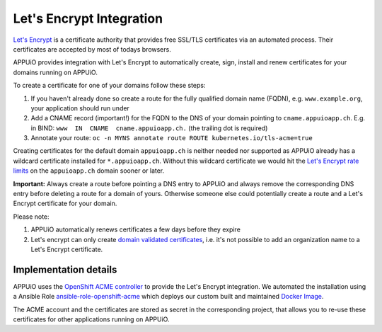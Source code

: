 Let's Encrypt Integration
=========================

`Let's Encrypt <https://letsencrypt.org/>`__ is a certificate authority that 
provides free SSL/TLS certificates via an automated process.
Their certificates are accepted by most of todays browsers.

APPUiO provides integration with Let's Encrypt to automatically create, sign, 
install and renew certificates for your domains running on APPUiO.

To create a certificate for one of your domains follow these steps:

#. If you haven't already done so create a route for the fully qualified domain 
   name (FQDN), e.g. ``www.example.org``, your application should run under
#. Add a CNAME record (important!) for the FQDN to the DNS of your domain
   pointing to ``cname.appuioapp.ch``. 
   E.g. in BIND: ``www  IN  CNAME  cname.appuioapp.ch.`` (the trailing dot 
   is required)
#. Annotate your route:
   ``oc -n MYNS annotate route ROUTE kubernetes.io/tls-acme=true``

Creating certificates for the default domain ``appuioapp.ch`` is neither needed
nor supported as APPUiO already has a wildcard certificate installed for
``*.appuioapp.ch``.
Without this wildcard certificate we would hit the
`Let's Encrypt rate limits <https://letsencrypt.org/docs/rate-limits/>`__ on the
``appuioapp.ch`` domain sooner or later.

**Important:** Always create a route before pointing a DNS entry to APPUiO and
always remove the corresponding DNS entry before deleting a route for a domain
of yours.
Otherwise someone else could potentially create a route and a Let's Encrypt
certificate for your domain.

Please note:

#. APPUiO automatically renews certificates a few days before they expire
#. Let's encrypt can only create
   `domain validated certificates <https://en.wikipedia.org/wiki/Domain-validated_certificate>`__,
   i.e. it's not possible to add an organization name to a Let's Encrypt
   certificate.

Implementation details
----------------------

APPUiO uses the `OpenShift ACME controller <https://github.com/tnozicka/openshift-acme>`__
to provide the Let's Encrypt integration. We automated the installation using a
Ansible
Role `ansible-role-openshift-acme <https://github.com/appuio/ansible-role-openshift-acme>`__
which deploys our custom built and maintained 
`Docker Image <https://github.com/appuio/openshift-acme-docker>`__.

The ACME account and the certificates are stored as secret in the corresponding
project, that allows you to re-use these certificates for other applications
running on APPUiO.
